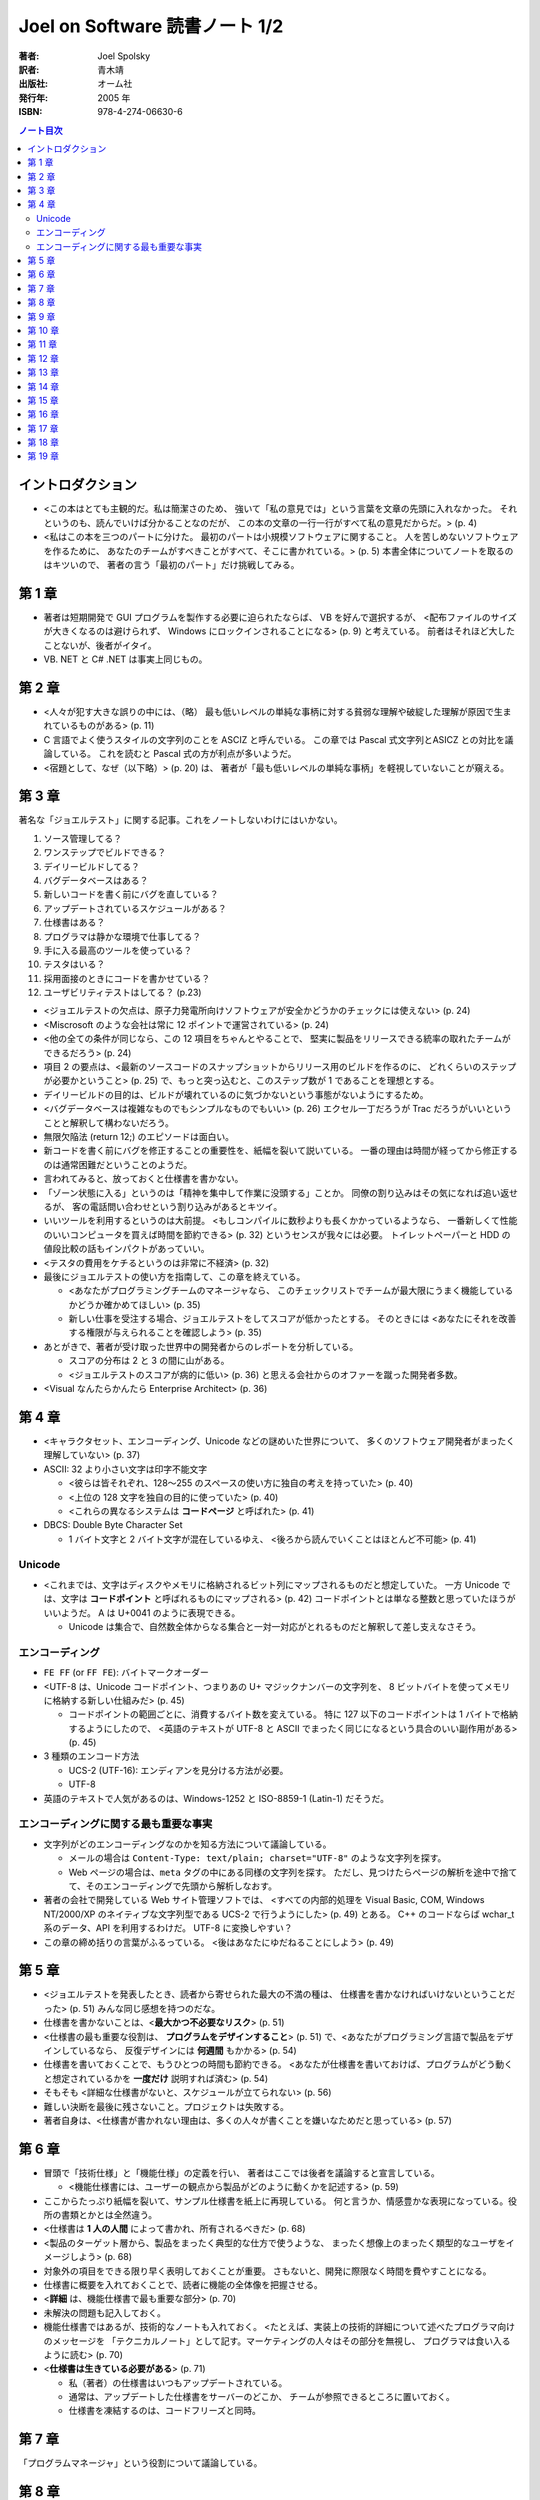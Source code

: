 ======================================================================
Joel on Software 読書ノート 1/2
======================================================================

:著者: Joel Spolsky
:訳者: 青木靖
:出版社: オーム社
:発行年: 2005 年
:ISBN: 978-4-274-06630-6

.. contents:: ノート目次

イントロダクション
======================================================================
* <この本はとても主観的だ。私は簡潔さのため、
  強いて「私の意見では」という言葉を文章の先頭に入れなかった。
  それというのも、読んでいけば分かることなのだが、
  この本の文章の一行一行がすべて私の意見だからだ。> (p. 4)

* <私はこの本を三つのパートに分けた。
  最初のパートは小規模ソフトウェアに関すること。
  人を苦しめないソフトウェアを作るために、
  あなたのチームがすべきことがすべて、そこに書かれている。> (p. 5)
  本書全体についてノートを取るのはキツいので、
  著者の言う「最初のパート」だけ挑戦してみる。

第 1 章
======================================================================
* 著者は短期開発で GUI プログラムを製作する必要に迫られたならば、
  VB を好んで選択するが、
  <配布ファイルのサイズが大きくなるのは避けられず、
  Windows にロックインされることになる> (p. 9) と考えている。
  前者はそれほど大したことないが、後者がイタイ。
* VB. NET と C# .NET は事実上同じもの。

第 2 章
======================================================================
* <人々が犯す大きな誤りの中には、（略）
  最も低いレベルの単純な事柄に対する貧弱な理解や破綻した理解が原因で生まれているものがある> (p. 11)
* C 言語でよく使うスタイルの文字列のことを ASCIZ と呼んでいる。
  この章では Pascal 式文字列とASICZ との対比を議論している。
  これを読むと Pascal 式の方が利点が多いようだ。
* <宿題として、なぜ（以下略）> (p. 20) は、
  著者が「最も低いレベルの単純な事柄」を軽視していないことが窺える。

第 3 章
======================================================================
著名な「ジョエルテスト」に関する記事。これをノートしないわけにはいかない。

1. ソース管理してる？
2. ワンステップでビルドできる？
3. デイリービルドしてる？
4. バグデータベースはある？
5. 新しいコードを書く前にバグを直している？
6. アップデートされているスケジュールがある？
7. 仕様書はある？
8. プログラマは静かな環境で仕事してる？
9. 手に入る最高のツールを使っている？
10. テスタはいる？
11. 採用面接のときにコードを書かせている？
12. ユーザビリティテストはしてる？ (p.23)

* <ジョエルテストの欠点は、原子力発電所向けソフトウェアが安全かどうかのチェックには使えない> (p. 24)
* <Miscrosoft のような会社は常に 12 ポイントで運営されている> (p. 24)
* <他の全ての条件が同じなら、この 12 項目をちゃんとやることで、
  堅実に製品をリリースできる統率の取れたチームができるだろう> (p. 24)

* 項目 2 の要点は、<最新のソースコードのスナップショットからリリース用のビルドを作るのに、
  どれくらいのステップが必要かということ> (p. 25)
  で、もっと突っ込むと、このステップ数が 1 であることを理想とする。

* デイリービルドの目的は、ビルドが壊れているのに気づかないという事態がないようにするため。

* <バグデータベースは複雑なものでもシンプルなものでもいい> (p. 26)
  エクセル一丁だろうが Trac だろうがいいということと解釈して構わないだろう。

* 無限欠陥法 (return 12;) のエピソードは面白い。
* 新コードを書く前にバグを修正することの重要性を、紙幅を裂いて説いている。
  一番の理由は時間が経ってから修正するのは通常困難だということのようだ。

* 言われてみると、放っておくと仕様書を書かない。

* 「ゾーン状態に入る」というのは「精神を集中して作業に没頭する」ことか。
  同僚の割り込みはその気になれば追い返せるが、
  客の電話問い合わせという割り込みがあるとキツイ。

* いいツールを利用するというのは大前提。
  <もしコンパイルに数秒よりも長くかかっているようなら、
  一番新しくて性能のいいコンピュータを買えば時間を節約できる> (p. 32) というセンスが我々には必要。
  トイレットペーパーと HDD の値段比較の話もインパクトがあっていい。

* <テスタの費用をケチるというのは非常に不経済> (p. 32)

* 最後にジョエルテストの使い方を指南して、この章を終えている。

  * <あなたがプログラミングチームのマネージャなら、
    このチェックリストでチームが最大限にうまく機能しているかどうか確かめてほしい> (p. 35)
  * 新しい仕事を受注する場合、ジョエルテストをしてスコアが低かったとする。
    そのときには <あなたにそれを改善する権限が与えられることを確認しよう> (p. 35)

* あとがきで、著者が受け取った世界中の開発者からのレポートを分析している。

  * スコアの分布は 2 と 3 の間に山がある。
  * <ジョエルテストのスコアが病的に低い> (p. 36) と思える会社からのオファーを蹴った開発者多数。

* <Visual なんたらかんたら Enterprise Architect> (p. 36)

第 4 章
======================================================================
* <キャラクタセット、エンコーディング、Unicode などの謎めいた世界について、
  多くのソフトウェア開発者がまったく理解していない> (p. 37)
* ASCII: 32 より小さい文字は印字不能文字

  * <彼らは皆それぞれ、128～255 のスペースの使い方に独自の考えを持っていた> (p. 40)
  * <上位の 128 文字を独自の目的に使っていた> (p. 40)
  * <これらの異なるシステムは **コードページ** と呼ばれた> (p. 41)

* DBCS: Double Byte Character Set

  * 1 バイト文字と 2 バイト文字が混在しているゆえ、
    <後ろから読んでいくことはほとんど不可能> (p. 41)

Unicode
~~~~~~~
* <これまでは、文字はディスクやメモリに格納されるビット列にマップされるものだと想定していた。
  一方 Unicode では、文字は **コードポイント** と呼ばれるものにマップされる> (p. 42)
  コードポイントとは単なる整数と思っていたほうがいいようだ。
  A は U+0041 のように表現できる。

  * Unicode は集合で、自然数全体からなる集合と一対一対応がとれるものだと解釈して差し支えなさそう。

エンコーディング
~~~~~~~~~~~~~~~~
* ``FE FF`` (or ``FF FE``): バイトマークオーダー
* <UTF-8 は、Unicode コードポイント、つまりあの U+ マジックナンバーの文字列を、
  8 ビットバイトを使ってメモリに格納する新しい仕組みだ> (p. 45)

  * コードポイントの範囲ごとに、消費するバイト数を変えている。
    特に 127 以下のコードポイントは 1 バイトで格納するようにしたので、
    <英語のテキストが UTF-8 と ASCII でまったく同じになるという具合のいい副作用がある> (p. 45)

* 3 種類のエンコード方法

  * UCS-2 (UTF-16): エンディアンを見分ける方法が必要。
  * UTF-8

* 英語のテキストで人気があるのは、Windows-1252 と ISO-8859-1 (Latin-1) だそうだ。

エンコーディングに関する最も重要な事実
~~~~~~~~~~~~~~~~~~~~~~~~~~~~~~~~~~~~~~
* 文字列がどのエンコーディングなのかを知る方法について議論している。

  * メールの場合は ``Content-Type: text/plain; charset="UTF-8"`` のような文字列を探す。
  * Web ページの場合は、``meta`` タグの中にある同様の文字列を探す。
    ただし、見つけたらページの解析を途中で捨てて、そのエンコーディングで先頭から解析しなおす。

* 著者の会社で開発している Web サイト管理ソフトでは、
  <すべての内部的処理を Visual Basic, COM, Windows NT/2000/XP のネイティブな文字列型である
  UCS-2 で行うようにした> (p. 49) とある。
  C++ のコードならば wchar_t 系のデータ、API を利用するわけだ。
  UTF-8 に変換しやすい？

* この章の締め括りの言葉がふるっている。
  <後はあなたにゆだねることにしよう> (p. 49)

第 5 章
======================================================================
* <ジョエルテストを発表したとき、読者から寄せられた最大の不満の種は、
  仕様書を書かなければいけないということだった> (p. 51) みんな同じ感想を持つのだな。
* 仕様書を書かないことは、<**最大かつ不必要なリスク**> (p. 51)
* <仕様書の最も重要な役割は、 **プログラムをデザインすること**> (p. 51)
  で、<あなたがプログラミング言語で製品をデザインしているなら、
  反復デザインには **何週間** もかかる> (p. 54)
* 仕様書を書いておくことで、もうひとつの時間も節約できる。
  <あなたが仕様書を書いておけば、プログラムがどう動くと想定されているかを
  **一度だけ** 説明すれば済む> (p. 54)
* そもそも <詳細な仕様書がないと、スケジュールが立てられない> (p. 56)
* 難しい決断を最後に残さないこと。プロジェクトは失敗する。
* 著者自身は、<仕様書が書かれない理由は、多くの人々が書くことを嫌いなためだと思っている> (p. 57)

第 6 章
======================================================================
* 冒頭で「技術仕様」と「機能仕様」の定義を行い、
  著者はここでは後者を議論すると宣言している。

  * <機能仕様書には、ユーザーの観点から製品がどのように動くかを記述する> (p. 59)

* ここからたっぷり紙幅を裂いて、サンプル仕様書を紙上に再現している。
  何と言うか、情感豊かな表現になっている。役所の書類とかとは全然違う。

* <仕様書は **1 人の人間** によって書かれ、所有されるべきだ> (p. 68)
* <製品のターゲット層から、製品をまったく典型的な仕方で使うような、
  まったく想像上のまったく類型的なユーザをイメージしよう> (p. 68)
* 対象外の項目をできる限り早く表明しておくことが重要。
  さもないと、開発に際限なく時間を費やすことになる。
* 仕様書に概要を入れておくことで、読者に機能の全体像を把握させる。
* <**詳細** は、機能仕様書で最も重要な部分> (p. 70)
* 未解決の問題も記入しておく。
* 機能仕様書ではあるが、技術的なノートも入れておく。
  <たとえば、実装上の技術的詳細について述べたプログラマ向けのメッセージを
  「テクニカルノート」として記す。マーケティングの人々はその部分を無視し、
  プログラマは食い入るように読む> (p. 70)

* <**仕様書は生きている必要がある**> (p. 71)

  * 私（著者）の仕様書はいつもアップデートされている。
  * 通常は、アップデートした仕様書をサーバーのどこか、
    チームが参照できるところに置いておく。
  * 仕様書を凍結するのは、コードフリーズと同時。

第 7 章
======================================================================
「プログラムマネージャ」という役割について議論している。

第 8 章
======================================================================
* <可笑しくするための最も簡単な方法は、必要もないのに話を **具体的** にすることだ> (p. 81)
  本書を読む限り、著者はこの技法を仕様書以外にも多用していそうだ。

* <人間に対しては、あなたは初めに全体像を示し、
  **そのあとで** 詳細を埋める必要がある。
  （略）一文ごとに、その文を読んでいる人が、すでに説明したことに基づいて深く
  **理解できるか** を自問してみること> (pp. 83-84)

* <たくさんのスクリーンショットを使うことほど仕様書を改善する方法はない> (p. 85)
  とし、具体的には、例えば Windows アプリを開発するのならば、
  VB で画面のモックアップを作ることを推奨している。なるほど。

* 仕様書にテンプレートはいらない。
  <いったい誰が仕様書に **参考文献リスト** を必要とするのだろう？> (p. 86) は至言ですな。

第 9 章
======================================================================
* なぜ誰もスケジュールを作らない？

  * 苦痛だ。
  * 意味がない。

* エクセルを使う。
* <プログラマは交換可能でない> (p. 89)
* <スケジュールを立てられるのは、それを書くプログラマだけ> (p. 90)
* タスク粒度は、見積もりができるレベルにまで細かくする。
  <面倒くさがって大きな塊のタスクを選択した場合、
  **何をすることになるのかを実際には考えていない**> (p. 90) 可能性が高い。
* 当初見積もりと現在見積もりを両方記録する。
* 経過時間を毎日アップデート。

  * これを現在実際に試している。案外できるものだ。

* <スケジュールにデバッグの時間を入れる> (p. 92) 
  デバッグに関しては他の章でも述べているように、見つけたらすぐに対応することを鉄則とする。
* <スケジュールにバッファを入れる> (p. 93)

  * 意外に忘れがち。だって担当するタスク量が多いンだもン。

* 著者の Excel 5 の泣く泣くカットした機能を、
  次バージョン Excel 6 で見直した際のエピソードが面白い。
* 囲み記事の「Excel についてあなたが知っておくべきこと」は必読。

  * 未だにピボットテーブルをうまく作れたことがない。
  * ``WORKDAY`` 関数どころか、日付から曜日を出す関数すら覚えていない。

第 10 章
======================================================================
デイリービルドに関する考察。

* REP ループ (Read, Eval, Print) の概念。
* <「編集－コンパイル－テスト」のループが速くなればなるほど、あなたの生産性は高くなっていく> (p. 101)

  * このループを速くするためならば、手段を選ばぬこと！

* <開発プロセス全体がスムーズに実行できるようにするためには、
  この「報告修正再テスト」のループを緊密にすることに傾注する必要がある> (p. 102)
  ので、著者はデイリービルドを奨めている。

  * デイリービルド：自動化＋毎日＋完全

* デイリービルドをするマシンには、最速のコンピューターを利用する。
* <ファイナルビルドを生成するために必要な **すべてのこと** を、
  デイリービルドスクリプトによって行うことが重要だ> (p. 103)
  アイコンのダブルクリック一発でフルビルドできることが望ましい。
* コンパイラを最高の警告レベルに設定すること。

  * ``-W4`` (cl)
  * ``-Wall``  (gcc)

* デイリービルドの失敗を、スクリプトにより開発チーム全体に送信するように仕掛ける。
* この章で一つ変だなと思ったのは、ビルドの時刻を昼休みにすることを推奨している点。
  一時間やそこらでフルビルド可能なプロジェクトだけではないような……。

第 11 章
======================================================================
デバッグに関する考察。

* <バグを直すことが重要になるのは、
  そのバグを直すことの価値が修正にかかるコストを超える場合だけだ> (p. 107)
* <ただし、ほとんどの場合、バグは直す価値がある> (p. 108)

第 12 章
======================================================================
* <彼女たち（引用者註：おばあちゃんたち）はチームビルディングに関する文献ではあんまり取り上げられてないように思う> (p. 116)

* パッケージ

  * AltGr キー
  * オープンソースの世界では、開発者同士がリアルな世界で打ち合わせをすることがほとんどない。
    それゆえ、デザイン上の問題でまずい決定がなされがちだと指摘している。

* インターナル

  * <1 つの会社のコンピュータで、1 つの状況において動きさえすればよい> (p. 119)
    ので、次のような傾向があると考えている。

    * ユーザビリティの優先度は低い。
    * パッケージソフトよりもずっとバグが多い。
    * <若くて熱心な開発者は、
      ソフトウェアがそれなりに動くようになったときに開発をやめるように言われて失望してしまうかもしれない> (p. 119)

* 組み込み

  * ハードウェアの中に閉じ込められていて、アップデートが不可能。

    * 品質に対する要求は極めて高い。
    * CPU がはるかに遅い。
    * 開発作業の多くが手作業による最適化とチューニングになる。
    * 速くなければならない。

* ゲーム

  * ヒット指向。映画に近い。バージョンがたった 1 つしかない。よって、

    * 組み込みソフトウェアと同じ品質要求がある。
    * <最初から正しくやることに対する非常に強い財務上の要請がある> (p. 120)

* 使い捨て

  * ここは全四項の補集合的項目なので、重要ではない。箸休め的セクション。

* <GUI については **どんな** 作業も自動化テストできたためしがない。
  （略）せいぜい GUI の皮の下の部分を自動化テストすること> (p. 122)

第 13 章
======================================================================
試作についての考察。

* 著者の考えは身も蓋もないもので、
  <ソフトウェアプロトタイプというものには見切りをつけている。
  もしプロトタイプに製品にできることがすべてできるのなら、
  それは製品と **一緒** であり、もしできないなら、あまり役には立たない> (p. 125)

* そこで著者はペーパープロトタイプを提唱する。何かと言うと、
  <ユーザインターフェイスのモックアップとして **鉛筆** で描いた紙切れを使う。
  あまりきっちりしてない方がいい> (p. 126)

  * あえて体裁を整えないことで、紙切れモックアップを見てくれる人が
    <あなたの感情を害さないように気遣って自分の意見を自己検閲することもない> (p. 126)
    という狙いがあるため。

  * イメージとしては、紙切れ、鉛筆、消しゴム、はさみでダイアログボックスやら、
    ボタンやらポップアップするホニャララを工作して、それらを紙上で動かしてみせる。

第 14 章
======================================================================
* <抽象化へ向かってあまりに高く上がると、酸素を切らしてしまう> (p. 127)
* <アーキテクチャの連中は、彼らが解けると思った問題を解いているのであって、
  解くのが **有用な** 問題を解いているのではないというのを覚えておこう> (p. 130)

第 15 章
======================================================================
かの有名な「射撃しつつ前進」の章。

* しかし私を悩ませるのは 2 時間しか仕事ができない日々ではない。
  私が **まったく** 何もできない日々だ> (p. 132)
* <**本当に** 始めなきゃいけないと、再び決心する> (p. 132)
* <この射撃しつつ前進の原理が、人生で何かを成し遂げるときのやり方でもあることに気づくには、
  さらに 15 年かかった> (p. 133)

メールボックスのチェックやら、ウェブサイトの閲覧やらで時間をつぶすのはみんな一緒。

第 16 章
======================================================================
* <マルチスレッドというのは、たいていの場合にプロセスを別にするのほど良い解決策ではない> (p. 139)
* <ソフトウェアが本物のクラフトマンシップに則って作られたなら、すべてのネジがそろっているのだ> (p. 142)
* 本当に言いたいのはこれだろう。
  <主要な機能よりもレアケースを正しく処理するために、より多くの労力が払われる。
  たとえ 1% のケースを処理するために 500% の余計な労力がかかったとしてもだ> (p. 141)

第 17 章
======================================================================
* 検索の本質は <検索結果をいかにソートするか> (p. 144) だ。
* Google のラリー・ペイジとセルゲイ・ブリンの名前が会話等でスラスラ出ると格好がつくと思った。
  ところで、この両者の名前が Google 日本語入力で suggest されないようだ。
* アンチエイリアスされたテキストを <単に汚い> (p. 145) の一言でバッサリ。
  読みやすさよりも見てくれを重視するケースで、その価値を認めている。
* ネットワーク透過性の話は、個人的に馴染みがないので楽しく読めた。
  ネットワークが関係する設計では、ネットワーク用に提供された API を利用する。

第 18 章
======================================================================
UNIX と Windows との違いについての論考。

* <残っている違いは文化的なものだ> (p. 149)
* <よく議論を巻き起こしているエリック・レイモンドが、最近
  『The Art of Unix Programming』という題の Unix プログラミングについての長い本を書いて、
  彼自身の文化について深く追求している> (p. 150) 

  ジョエル本の前にこちらを読んでいたのだが、かなり面白かった。買えばよかった。

* <ポリシーとメカニズムの分離> (p. 153) は後で調べておくこと。読んだハズなのだが。
* <1 つの文化しか知らないプログラマがあまりに多い> (p. 155) の直後の展開が謎。
  著者は UNIX しか知らないプログラマだけを貶めていないか？

第 19 章
======================================================================
クラッシュレポートについて、技術的に突っ込んだ内容になっている。

* <オペレーティングシステムのバージョンとか、搭載している RAM の容量といった、
  その他の重要な情報のほとんどは、自動的に手に入れることができる> (p. 159)

* <自動的に収集、送信される情報があることについても、
  ユーザに知らせておくように注意すること> (p. 159)

* <私は開発者として何年も働いてきたが、コアダンプで何をするのかよく分からない。
  それにコアダンプデータを集めるのは不必要なことが分かった。
  プログラムがクラッシュしたのがどこか、その正確なコードが分かれば、
  その情報だけでほとんどすべてのクラッシュの修正には十分なのだ> (p. 159)

* 囲み記事内の、筆者が「自動的に収集しているデータ」は参考になる。

* <いろいろ実験した結果、エラー番号、ファイル名、関数名、行番号、
  ソフトウェアのバージョンを文字列に含めるのが、そのための一番良い方法だと分かった>
  (pp. 162-163)

* 偶数のビルド番号と奇数のビルド番号を使い分ける。

* <結構頻繁に起こるクラッシュにだけ対処するようにしている> (p. 164)

* 決して直さないバグというのもある。特に一度しか起きていないようなものは調べさえもしない。

* 最後の囲み記事も大いに参考になる。
